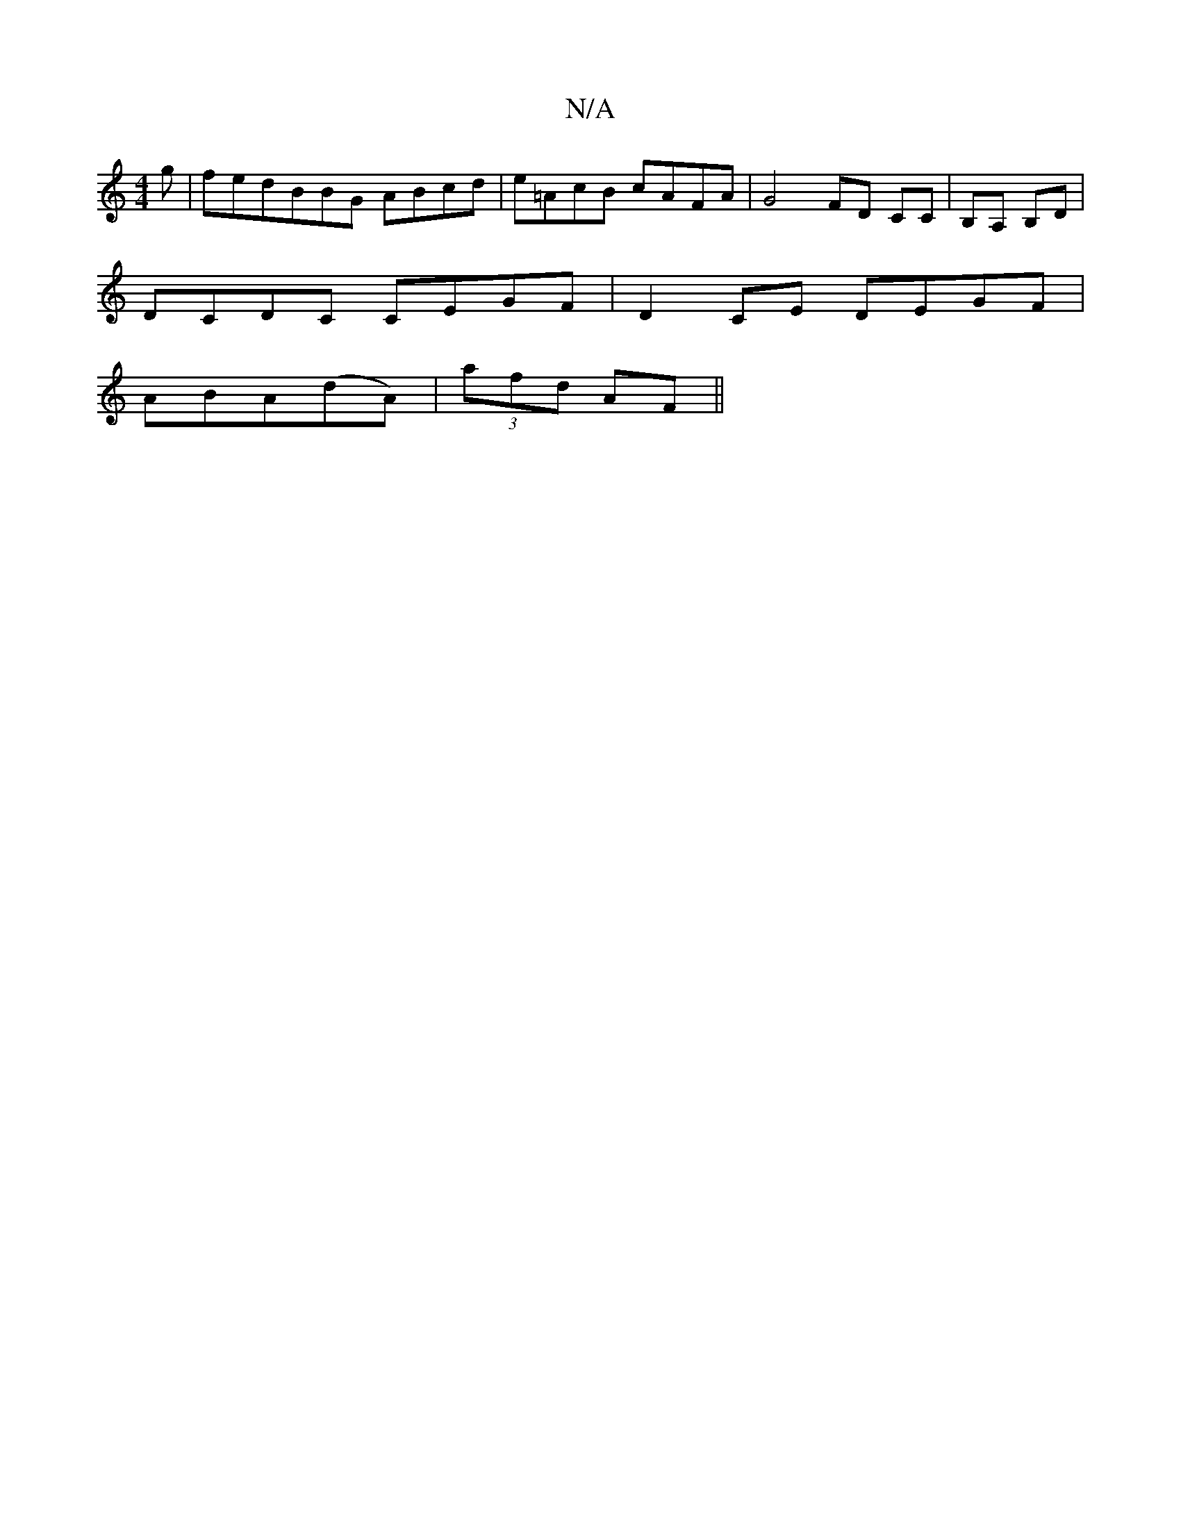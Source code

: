 X:1
T:N/A
M:4/4
R:N/A
K:Cmajor
g | fedBBG ABcd|e=AcB cAFA|G4 FD CC|B,A, B,D |
DCDC CEGF | D2 CE DEGF |
ABA(dA)|(3afd AF||

DEFG dB|AGFE DE-|D3G3FE|1 D6B2:|

f|: de (3dc/G/A GE | FA d>c B4|B3c d2:|

|: GAB cAa | geg eee | dBA A2A|1 